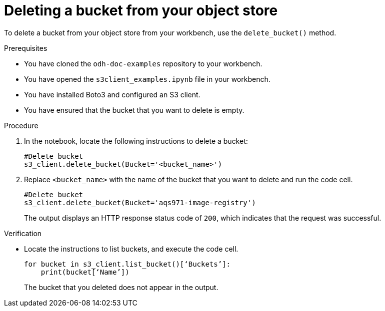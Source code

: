 :_module-type: PROCEDURE

[id="deleting-a-s3-bucket_{context}"]
= Deleting a bucket from your object store

[role='_abstract']
To delete a bucket from your object store from your workbench, use the `delete_bucket()` method.

.Prerequisites
* You have cloned the `odh-doc-examples` repository to your workbench.
* You have opened the `s3client_examples.ipynb` file in your workbench.
* You have installed Boto3 and configured an S3 client.
* You have ensured that the bucket that you want to delete is empty.

.Procedure
. In the notebook, locate the following instructions to delete a bucket:
+
[source]
----
#Delete bucket
s3_client.delete_bucket(Bucket='<bucket_name>')
----
. Replace `<bucket_name>` with the name of the bucket that you want to delete and run the code cell.
+
[source]
----
#Delete bucket
s3_client.delete_bucket(Bucket='aqs971-image-registry') 
----
+
The output displays an HTTP response status code of `200`, which indicates that the request was successful.

.Verification

* Locate the instructions to list buckets, and execute the code cell.
+
[source,subs="+quotes"]
----
for bucket in s3_client.list_bucket()[‘Buckets’]:
    print(bucket[‘Name’])
----
+
The bucket that you deleted does not appear in the output.

// [role="_additional-resources"]
// .Additional resources
// * TODO or delete

